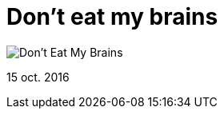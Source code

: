 = Don't eat my brains


:hp-image: https://pbs.twimg.com/media/CuylhHvVIAEuxmU.jpg

image::https://pbs.twimg.com/media/CuylhHvVIAEuxmU.jpg["Don't Eat My Brains"]

15 oct. 2016